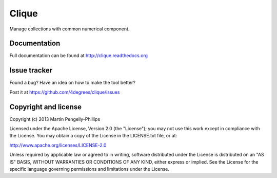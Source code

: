 ######
Clique
######

Manage collections with common numerical component.

*************
Documentation
*************

Full documentation can be found at http://clique.readthedocs.org

*************
Issue tracker
*************

Found a bug? Have an idea on how to make the tool better?

Post it at https://github.com/4degrees/clique/issues

*********************
Copyright and license
*********************

Copyright (c) 2013 Martin Pengelly-Phillips

Licensed under the Apache License, Version 2.0 (the "License"); you may not use
this work except in compliance with the License. You may obtain a copy of the
License in the LICENSE.txt file, or at:

http://www.apache.org/licenses/LICENSE-2.0

Unless required by applicable law or agreed to in writing, software distributed
under the License is distributed on an "AS IS" BASIS, WITHOUT WARRANTIES OR
CONDITIONS OF ANY KIND, either express or implied. See the License for the
specific language governing permissions and limitations under the License.

